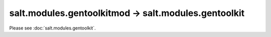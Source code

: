 salt.modules.gentoolkitmod -> salt.modules.gentoolkit
-----------------------------------------------------

Please see :doc:`salt.modules.gentoolkit`.
